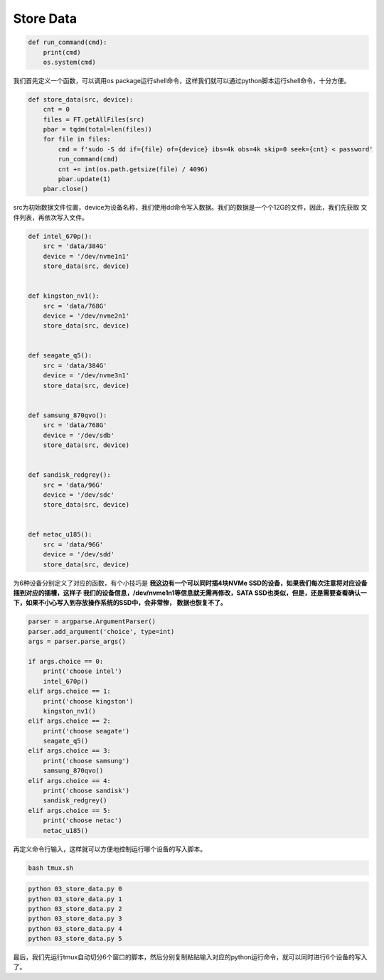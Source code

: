 Store Data
==========

.. code-block:: python

    def run_command(cmd):
        print(cmd)
        os.system(cmd)

我们首先定义一个函数，可以调用os package运行shell命令，这样我们就可以通过python脚本运行shell命令，十分方便。

.. code-block:: python

    def store_data(src, device):
        cnt = 0
        files = FT.getAllFiles(src)
        pbar = tqdm(total=len(files))
        for file in files:
            cmd = f'sudo -S dd if={file} of={device} ibs=4k obs=4k skip=0 seek={cnt} < password'
            run_command(cmd)
            cnt += int(os.path.getsize(file) / 4096)
            pbar.update(1)
        pbar.close()

src为初始数据文件位置，device为设备名称，我们使用dd命令写入数据。我们的数据是一个个12G的文件，因此，我们先获取
文件列表，再依次写入文件。

.. code-block:: python

    def intel_670p():
        src = 'data/384G'
        device = '/dev/nvme1n1'
        store_data(src, device)


    def kingston_nv1():
        src = 'data/768G'
        device = '/dev/nvme2n1'
        store_data(src, device)


    def seagate_q5():
        src = 'data/384G'
        device = '/dev/nvme3n1'
        store_data(src, device)


    def samsung_870qvo():
        src = 'data/768G'
        device = '/dev/sdb'
        store_data(src, device)


    def sandisk_redgrey():
        src = 'data/96G'
        device = '/dev/sdc'
        store_data(src, device)


    def netac_u185():
        src = 'data/96G'
        device = '/dev/sdd'
        store_data(src, device)

为6种设备分别定义了对应的函数，有个小技巧是 **我这边有一个可以同时插4块NVMe SSD的设备，如果我们每次注意将对应设备插到对应的插槽，这样子
我们的设备信息，/dev/nvme1n1等信息就无需再修改，SATA SSD也类似，但是，还是需要查看确认一下，如果不小心写入到存放操作系统的SSD中，会非常惨，
数据也恢复不了。**

.. code-block:: python

    parser = argparse.ArgumentParser()
    parser.add_argument('choice', type=int)
    args = parser.parse_args()

    if args.choice == 0:
        print('choose intel')
        intel_670p()
    elif args.choice == 1:
        print('choose kingston')
        kingston_nv1()
    elif args.choice == 2:
        print('choose seagate')
        seagate_q5()
    elif args.choice == 3:
        print('choose samsung')
        samsung_870qvo()
    elif args.choice == 4:
        print('choose sandisk')
        sandisk_redgrey()
    elif args.choice == 5:
        print('choose netac')
        netac_u185()

再定义命令行输入，这样就可以方便地控制运行哪个设备的写入脚本。

.. code-block:: shell

    bash tmux.sh

.. code-block:: shell

    python 03_store_data.py 0
    python 03_store_data.py 1
    python 03_store_data.py 2
    python 03_store_data.py 3
    python 03_store_data.py 4
    python 03_store_data.py 5

最后，我们先运行tmux自动切分6个窗口的脚本，然后分别复制粘贴输入对应的python运行命令，就可以同时进行6个设备的写入了。